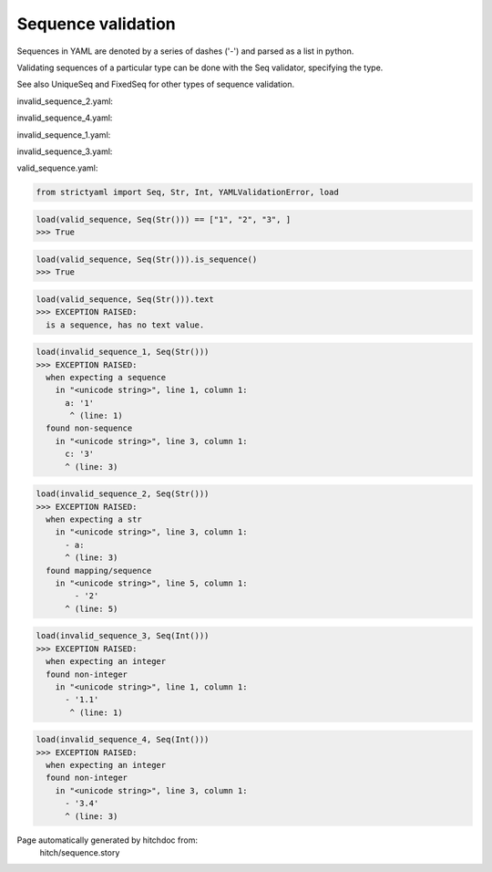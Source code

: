 Sequence validation
-------------------

Sequences in YAML are denoted by a series of dashes ('-')
and parsed as a list in python.

Validating sequences of a particular type can be done with
the Seq validator, specifying the type.

See also UniqueSeq and FixedSeq for other types of sequence
validation.



invalid_sequence_2.yaml:

.. code-block:: yaml
  - 2
  - 3
  - a:
    - 1
    - 2

invalid_sequence_4.yaml:

.. code-block:: yaml
  - 1
  - 2
  - 3.4

invalid_sequence_1.yaml:

.. code-block:: yaml
  a: 1
  b: 2
  c: 3

invalid_sequence_3.yaml:

.. code-block:: yaml
  - 1.1
  - 1.2

valid_sequence.yaml:

.. code-block:: yaml
  - 1
  - 2
  - 3

.. code-block:: python

    from strictyaml import Seq, Str, Int, YAMLValidationError, load



.. code-block:: python

    load(valid_sequence, Seq(Str())) == ["1", "2", "3", ]
    >>> True



.. code-block:: python

    load(valid_sequence, Seq(Str())).is_sequence()
    >>> True



.. code-block:: python

    load(valid_sequence, Seq(Str())).text
    >>> EXCEPTION RAISED:
      is a sequence, has no text value.



.. code-block:: python

    load(invalid_sequence_1, Seq(Str()))
    >>> EXCEPTION RAISED:
      when expecting a sequence
        in "<unicode string>", line 1, column 1:
          a: '1'
           ^ (line: 1)
      found non-sequence
        in "<unicode string>", line 3, column 1:
          c: '3'
          ^ (line: 3)



.. code-block:: python

    load(invalid_sequence_2, Seq(Str()))
    >>> EXCEPTION RAISED:
      when expecting a str
        in "<unicode string>", line 3, column 1:
          - a:
          ^ (line: 3)
      found mapping/sequence
        in "<unicode string>", line 5, column 1:
            - '2'
          ^ (line: 5)



.. code-block:: python

    load(invalid_sequence_3, Seq(Int()))
    >>> EXCEPTION RAISED:
      when expecting an integer
      found non-integer
        in "<unicode string>", line 1, column 1:
          - '1.1'
           ^ (line: 1)



.. code-block:: python

    load(invalid_sequence_4, Seq(Int()))
    >>> EXCEPTION RAISED:
      when expecting an integer
      found non-integer
        in "<unicode string>", line 3, column 1:
          - '3.4'
          ^ (line: 3)


Page automatically generated by hitchdoc from:
  hitch/sequence.story